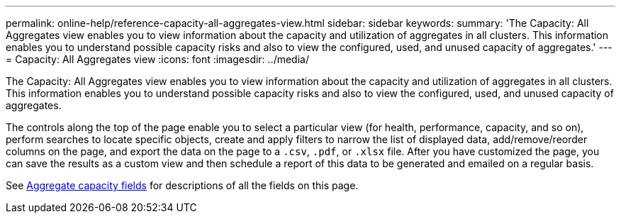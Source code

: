---
permalink: online-help/reference-capacity-all-aggregates-view.html
sidebar: sidebar
keywords: 
summary: 'The Capacity: All Aggregates view enables you to view information about the capacity and utilization of aggregates in all clusters. This information enables you to understand possible capacity risks and also to view the configured, used, and unused capacity of aggregates.'
---
= Capacity: All Aggregates view
:icons: font
:imagesdir: ../media/

[.lead]
The Capacity: All Aggregates view enables you to view information about the capacity and utilization of aggregates in all clusters. This information enables you to understand possible capacity risks and also to view the configured, used, and unused capacity of aggregates.

The controls along the top of the page enable you to select a particular view (for health, performance, capacity, and so on), perform searches to locate specific objects, create and apply filters to narrow the list of displayed data, add/remove/reorder columns on the page, and export the data on the page to a `.csv`, `.pdf`, or `.xlsx` file. After you have customized the page, you can save the results as a custom view and then schedule a report of this data to be generated and emailed on a regular basis.

See xref:reference-aggregate-capacity-fields.adoc[Aggregate capacity fields] for descriptions of all the fields on this page.


